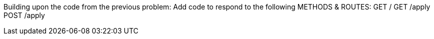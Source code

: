 Building upon the code from the previous problem:
Add code to respond to the following METHODS & ROUTES: GET / GET /apply POST /apply
